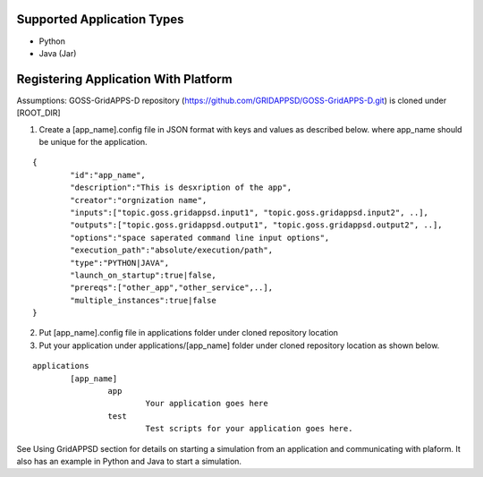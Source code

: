 
Supported Application Types
^^^^^^^^^^^^^^^^^^^^^^^^^^^
- Python
- Java (Jar)

Registering Application With Platform
^^^^^^^^^^^^^^^^^^^^^^^^^^^^^^^^^^^^^

Assumptions: GOSS-GridAPPS-D repository (https://github.com/GRIDAPPSD/GOSS-GridAPPS-D.git) is cloned under [ROOT_DIR]

1. Create a [app_name].config file in JSON format with keys and values as described below. where app_name should be unique for the application.

::
	
	{
		"id":"app_name",
		"description":"This is desxription of the app",
		"creator":"orgnization name",
		"inputs":["topic.goss.gridappsd.input1", "topic.goss.gridappsd.input2", ..],
		"outputs":["topic.goss.gridappsd.output1", "topic.goss.gridappsd.output2", ..],
		"options":"space saperated command line input options",
		"execution_path":"absolute/execution/path",
		"type":"PYTHON|JAVA",
		"launch_on_startup":true|false,
		"prereqs":["other_app","other_service",..],
		"multiple_instances":true|false
	}

2. Put [app_name].config file in applications folder under cloned repository location

3. Put your application under applications/[app_name] folder under cloned repository location as shown below.

::
	
	applications
		[app_name]
			app
				Your application goes here
			test
				Test scripts for your application goes here.
				

See Using GridAPPSD section for details on starting a simulation from an application and communicating with plaform.
It also has an example in Python and Java to start a simulation.